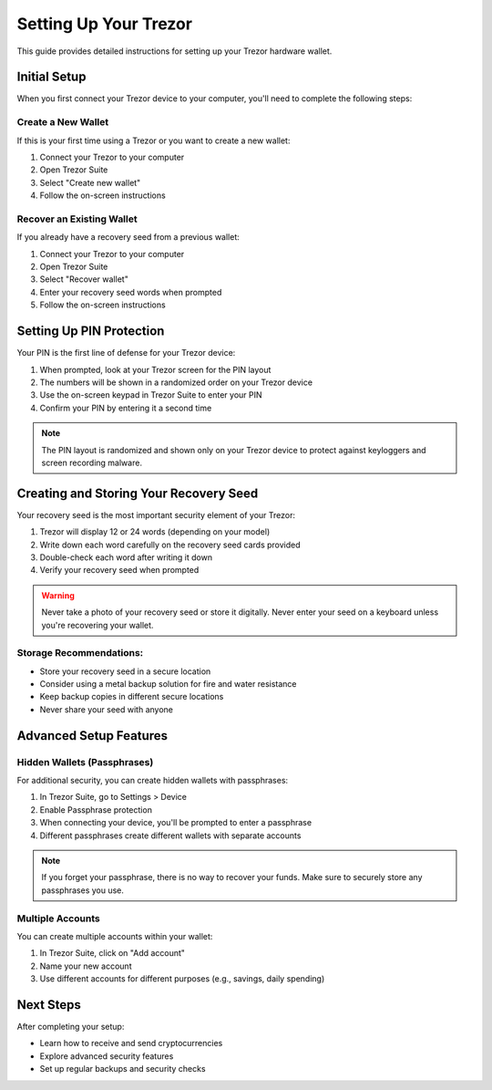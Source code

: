 Setting Up Your Trezor
=====================

This guide provides detailed instructions for setting up your Trezor hardware wallet.

Initial Setup
-----------

When you first connect your Trezor device to your computer, you'll need to complete the following steps:

Create a New Wallet
^^^^^^^^^^^^^^^^^

If this is your first time using a Trezor or you want to create a new wallet:

1. Connect your Trezor to your computer
2. Open Trezor Suite
3. Select "Create new wallet"
4. Follow the on-screen instructions

Recover an Existing Wallet
^^^^^^^^^^^^^^^^^^^^^^^^

If you already have a recovery seed from a previous wallet:

1. Connect your Trezor to your computer
2. Open Trezor Suite
3. Select "Recover wallet"
4. Enter your recovery seed words when prompted
5. Follow the on-screen instructions

Setting Up PIN Protection
-----------------------

Your PIN is the first line of defense for your Trezor device:

1. When prompted, look at your Trezor screen for the PIN layout
2. The numbers will be shown in a randomized order on your Trezor device
3. Use the on-screen keypad in Trezor Suite to enter your PIN
4. Confirm your PIN by entering it a second time

.. note::
   The PIN layout is randomized and shown only on your Trezor device to protect against keyloggers and screen recording malware.

Creating and Storing Your Recovery Seed
-------------------------------------

Your recovery seed is the most important security element of your Trezor:

1. Trezor will display 12 or 24 words (depending on your model)
2. Write down each word carefully on the recovery seed cards provided
3. Double-check each word after writing it down
4. Verify your recovery seed when prompted

.. warning::
   Never take a photo of your recovery seed or store it digitally. Never enter your seed on a keyboard unless you're recovering your wallet.

Storage Recommendations:
^^^^^^^^^^^^^^^^^^^^^

* Store your recovery seed in a secure location
* Consider using a metal backup solution for fire and water resistance
* Keep backup copies in different secure locations
* Never share your seed with anyone

Advanced Setup Features
---------------------

Hidden Wallets (Passphrases)
^^^^^^^^^^^^^^^^^^^^^^^^^^

For additional security, you can create hidden wallets with passphrases:

1. In Trezor Suite, go to Settings > Device
2. Enable Passphrase protection
3. When connecting your device, you'll be prompted to enter a passphrase
4. Different passphrases create different wallets with separate accounts

.. note::
   If you forget your passphrase, there is no way to recover your funds. Make sure to securely store any passphrases you use.

Multiple Accounts
^^^^^^^^^^^^^^^

You can create multiple accounts within your wallet:

1. In Trezor Suite, click on "Add account"
2. Name your new account
3. Use different accounts for different purposes (e.g., savings, daily spending)

Next Steps
---------

After completing your setup:

* Learn how to receive and send cryptocurrencies
* Explore advanced security features
* Set up regular backups and security checks

.. raw:: html

   <div class="cta-container">
     <a href="security.html" class="cta-button">Learn about security best practices</a>
   </div>